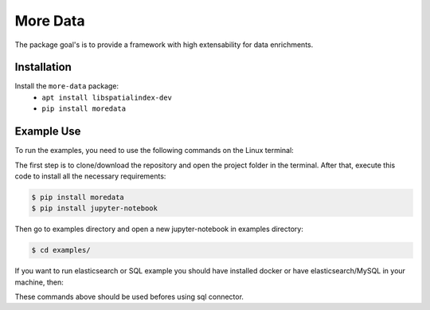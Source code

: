 More Data
=========
The package goal's is to provide a framework with high extensability for data enrichments. 

Installation
------------

Install the ``more-data`` package:
    - ``apt install libspatialindex-dev``
    - ``pip install moredata``


Example Use
-----------

To run the examples, you need to use the following commands on the Linux terminal:

The first step is to clone/download the repository and open the project folder in the terminal. After that, execute this code to install all the necessary requirements:

.. code-block:: bash
    
    $ pip install moredata
    $ pip install jupyter-notebook

Then go to examples directory and open a new jupyter-notebook in examples directory:

.. code-block:: bash

    $ cd examples/

If you want to run elasticsearch or SQL example you should have installed docker or have elasticsearch/MySQL in your machine, then:

.. code-block:: bash
    $ cd examples/
    $ cd elasticsearch_connector
    $ docker-compose up

These commands above should be used befores using sql connector.


